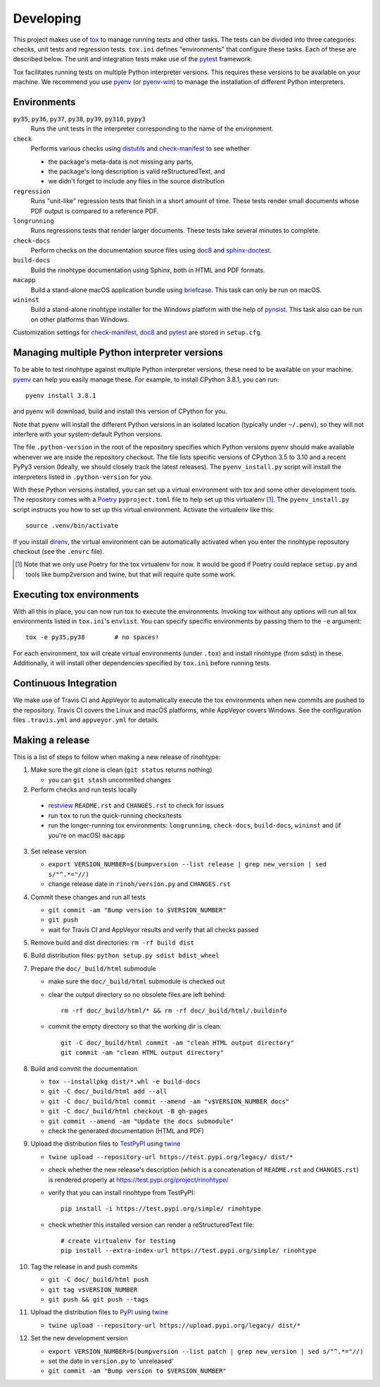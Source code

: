 Developing
==========

This project makes use of tox_ to manage running tests and other tasks. The
tests can be divided into three categories: checks, unit tests and regression
tests. ``tox.ini`` defines "environments" that configure these tasks. Each of
these are described below. The unit and integration tests make use of the
pytest_ framework.

Tox facilitates running tests on multiple Python interpreter versions. This
requires these versions to be available on your machine. We recommend you use
pyenv_ (or pyenv-win_) to manage the installation of different Python
interpreters.

.. _tox: https://tox.readthedocs.io
.. _pytest: https://www.pytest.org
.. _pyenv: https://github.com/pyenv/pyenv
.. _pyenv-win: https://github.com/pyenv-win/pyenv-win


Environments
------------

``py35``, ``py36``, ``py37``, ``py38``, ``py39``, ``py310``, ``pypy3``
    Runs the unit tests in the interpreter corresponding to the name of the
    environment.

``check``
    Performs various checks using distutils_ and check-manifest_ to see whether

    - the package's meta-data is not missing any parts,
    - the package's long description is valid reStructuredText, and
    - we didn't forget to include any files in the source distribution

``regression``
    Runs "unit-like" regression tests that finish in a short amount of time.
    These tests render small documents whose PDF output is compared to a
    reference PDF.

``longrunning``
    Runs regressions tests that render larger documents. These tests take
    several minutes to complete.

``check-docs``
    Perform checks on the documentation source files using doc8_ and
    sphinx-doctest_.

``build-docs``
    Build the rinohtype documentation using Sphinx, both in HTML and PDF
    formats.

``macapp``
    Build a stand-alone macOS application bundle using briefcase_. This task
    can only be run on macOS.

``wininst``
    Build a stand-alone rinohtype installer for the Windows platform with the
    help of pynsist_. This task also can be run on other platforms than
    Windows.

Customization settings for check-manifest_, doc8_ and pytest_ are stored in
``setup.cfg``.


.. _distutils: https://docs.python.org/3/distutils/examples.html#checking-a-package
.. _check-manifest: https://github.com/mgedmin/check-manifest
.. _doc8: https://github.com/PyCQA/doc8
.. _sphinx-doctest: https://www.sphinx-doc.org/en/master/usage/extensions/doctest.html
.. _briefcase: https://beeware.org/briefcase/
.. _pynsist: https://pynsist.readthedocs.io/en/latest/


Managing multiple Python interpreter versions
---------------------------------------------

To be able to test rinohtype against multiple Python interpreter versions,
these need to be available on your machine. pyenv_ can help you easily manage
these. For example, to install CPython 3.8.1, you can run::

    pyenv install 3.8.1

and pyenv will download, build and install this version of CPython for you.

Note that pyenv will install the different Python versions in an isolated
location (typically under ``~/.penv``), so they will not interfere with your
system-default Python versions.

The file ``.python-version`` in the root of the repository specifies which
Python versions pyenv should make available whenever we are inside the
repository checkout. The file lists specific versions of CPython 3.5 to 3.10
and a recent PyPy3 version (Ideally, we should closely track the latest
releases). The ``pyenv_install.py`` script will install the interpreters listed
in ``.python-version`` for you.

With these Python versions installed, you can set up a virtual environment
with tox and some other development tools. The repository comes with a Poetry_
``pyproject.toml`` file to help set up this virtualenv [#]_. The
``pyenv_install.py`` script instructs you how to set up this virtual
environment. Activate the virtualenv like this::

    source .venv/bin/activate

If you install direnv_, the virtual environment can be automatically activated
when you enter the rinohtype reposutory checkout (see the ``.envrc`` file).

.. [#] Note that we only use Poetry for the tox virtualenv for now. It would be
       good if Poetry could replace ``setup.py`` and tools like bump2version
       and twine, but that will require quite some work.

.. _Poetry: https://python-poetry.org/
.. _direnv: https://direnv.net/


Executing tox environments
--------------------------

With all this in place, you can now run tox to execute the environments.
Invoking tox without any options will run all tox environments listed in
``tox.ini``'s ``envlist``. You can specify specific environments by passing
them to the ``-e`` argument::

    tox -e py35,py38        # no spaces!

For each environment, tox will create virtual environments (under ``.tox``) and
install rinohtype (from sdist) in these. Additionally, it will install other
dependencies specified by ``tox.ini`` before running tests.

.. _pyenv-virtualenv: https://github.com/pyenv/pyenv-virtualenv


Continuous Integration
----------------------

We make use of Travis CI and AppVeyor to automatically execute the tox
environments when new commits are pushed to the repository. Travis CI covers
the Linux and macOS platforms, while AppVeyor covers Windows. See the
configuration files ``.travis.yml`` and ``appveyor.yml`` for details.


Making a release
----------------

This is a list of steps to follow when making a new release of rinohtype:

1. Make sure the git clone is clean (``git status`` returns nothing)

   * you can ``git stash`` uncommited changes

2. Perform checks and run tests locally

  * restview_ ``README.rst`` and ``CHANGES.rst`` to check for issues
  * run ``tox`` to run the quick-running checks/tests
  * run the longer-running tox environments: ``longrunning``, ``check-docs``,
    ``build-docs``, ``wininst`` and (if you're on macOS) ``macapp``

3. Set release version

   * ``export VERSION_NUMBER=$(bumpversion --list release
     | grep new_version | sed s/"^.*="//)``
   * change release date in ``rinoh/version.py`` and ``CHANGES.rst``

4. Commit these changes and run all tests

   * ``git commit -am "Bump version to $VERSION_NUMBER"``
   * ``git push``
   * wait for Travis CI and AppVeyor results and verify that all checks passed

5. Remove build and dist directories: ``rm -rf build dist``

6. Build distribution files: ``python setup.py sdist bdist_wheel``

7. Prepare the ``doc/_build/html`` submodule

   * make sure the ``doc/_build/html`` submodule is checked out
   * clear the output directory so no obsolete files are left behind::

        rm -rf doc/_build/html/* && rm -rf doc/_build/html/.buildinfo

   * commit the empty directory so that the working dir is clean::

        git -C doc/_build/html commit -am "clean HTML output directory"
        git commit -am "clean HTML output directory"

8. Build and commit the documentation

   * ``tox --installpkg dist/*.whl -e build-docs``
   * ``git -C doc/_build/html add --all``
   * ``git -C doc/_build/html commit --amend -am "v$VERSION_NUMBER docs"``
   * ``git -C doc/_build/html checkout -B gh-pages``
   * ``git commit --amend -am "Update the docs submodule"``
   * check the generated documentation (HTML and PDF)

9. Upload the distribution files to TestPyPI_ using twine_

   * ``twine upload --repository-url https://test.pypi.org/legacy/ dist/*``
   * check whether the new release's description (which is a concatenation of
     ``README.rst`` and ``CHANGES.rst``) is rendered properly at
     https://test.pypi.org/project/rinohtype/
   * verify that you can install rinohtype from TestPyPI::

         pip install -i https://test.pypi.org/simple/ rinohtype

   * check whether this installed version can render a reStructuredText file::

        # create virtualenv for testing
        pip install --extra-index-url https://test.pypi.org/simple/ rinohtype

10. Tag the release in and push commits

    * ``git -C doc/_build/html push``
    * ``git tag v$VERSION_NUMBER``
    * ``git push && git push --tags``

11. Upload the distribution files to PyPI_ using twine_

    * ``twine upload --repository-url https://upload.pypi.org/legacy/ dist/*``

12. Set the new development version

    * ``export VERSION_NUMBER=$(bumpversion --list patch
      | grep new_version | sed s/"^.*="//)``
    * set the date in ``version.py`` to 'unreleased'
    * ``git commit -am "Bump version to $VERSION_NUMBER"``


.. _bumpversion: https://pypi.org/project/bumpversion/
.. _restview: https://mg.pov.lt/restview/
.. _twine: https://pypi.org/project/twine/
.. _TestPyPI: https://test.pypi.org/
.. _PyPI: https://pypi.org/
